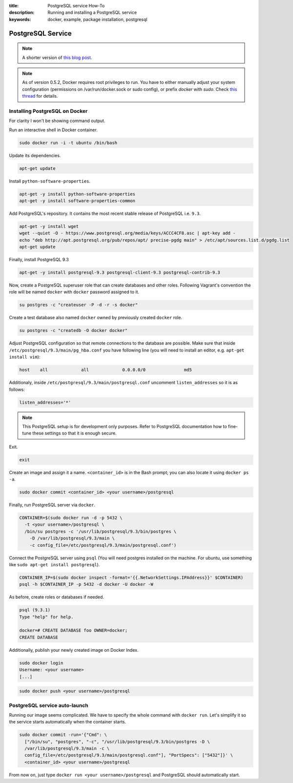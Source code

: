 :title: PostgreSQL service How-To
:description: Running and installing a PostgreSQL service
:keywords: docker, example, package installation, postgresql

.. _postgresql_service:

PostgreSQL Service
==================

.. note::

    A shorter version of `this blog post`_.

.. note::

    As of version 0.5.2, Docker requires root privileges to run.
    You have to either manually adjust your system configuration (permissions on
    /var/run/docker.sock or sudo config), or prefix `docker` with `sudo`. Check
    `this thread`_ for details.

.. _this blog post: http://zaiste.net/2013/08/docker_postgresql_how_to/
.. _this thread: https://groups.google.com/forum/?fromgroups#!topic/docker-club/P3xDLqmLp0E

Installing PostgreSQL on Docker
-------------------------------

For clarity I won't be showing command output.

Run an interactive shell in Docker container.

.. code-block:: bash

    sudo docker run -i -t ubuntu /bin/bash

Update its dependencies.

.. code-block:: bash

    apt-get update

Install ``python-software-properties``.

.. code-block:: bash

    apt-get -y install python-software-properties
    apt-get -y install software-properties-common

Add PostgreSQL's repository. It contains the most recent stable release
of PostgreSQL i.e. ``9.3``.

.. code-block:: bash

    apt-get -y install wget
    wget --quiet -O - https://www.postgresql.org/media/keys/ACCC4CF8.asc | apt-key add -
    echo "deb http://apt.postgresql.org/pub/repos/apt/ precise-pgdg main" > /etc/apt/sources.list.d/pgdg.list
    apt-get update

Finally, install PostgreSQL 9.3

.. code-block:: bash

    apt-get -y install postgresql-9.3 postgresql-client-9.3 postgresql-contrib-9.3

Now, create a PostgreSQL superuser role that can create databases and
other roles.  Following Vagrant's convention the role will be named
``docker`` with ``docker`` password assigned to it.

.. code-block:: bash

    su postgres -c "createuser -P -d -r -s docker"

Create a test database also named ``docker`` owned by previously created ``docker``
role.

.. code-block:: bash

    su postgres -c "createdb -O docker docker"

Adjust PostgreSQL configuration so that remote connections to the
database are possible. Make sure that inside
``/etc/postgresql/9.3/main/pg_hba.conf`` you have following line (you will need
to install an editor, e.g. ``apt-get install vim``):

.. code-block:: bash

    host    all             all             0.0.0.0/0               md5

Additionaly, inside ``/etc/postgresql/9.3/main/postgresql.conf``
uncomment ``listen_addresses`` so it is as follows:

.. code-block:: bash

    listen_addresses='*'

.. note::

    This PostgreSQL setup is for development only purposes. Refer
    to PostgreSQL documentation how to fine-tune these settings so that it
    is enough secure.

Exit.

.. code-block:: bash

    exit

Create an image and assign it a name. ``<container_id>`` is in the
Bash prompt; you can also locate it using ``docker ps -a``.

.. code-block:: bash

    sudo docker commit <container_id> <your username>/postgresql

Finally, run PostgreSQL server via ``docker``.

.. code-block:: bash

    CONTAINER=$(sudo docker run -d -p 5432 \
      -t <your username>/postgresql \
      /bin/su postgres -c '/usr/lib/postgresql/9.3/bin/postgres \
        -D /var/lib/postgresql/9.3/main \
        -c config_file=/etc/postgresql/9.3/main/postgresql.conf')

Connect the PostgreSQL server using ``psql`` (You will need postgres installed
on the machine.  For ubuntu, use something like
``sudo apt-get install postgresql``).

.. code-block:: bash

    CONTAINER_IP=$(sudo docker inspect -format='{{.NetworkSettings.IPAddress}}' $CONTAINER)
    psql -h $CONTAINER_IP -p 5432 -d docker -U docker -W

As before, create roles or databases if needed.

.. code-block:: bash

    psql (9.3.1)
    Type "help" for help.

    docker=# CREATE DATABASE foo OWNER=docker;
    CREATE DATABASE

Additionally, publish your newly created image on Docker Index.

.. code-block:: bash

    sudo docker login
    Username: <your username>
    [...]

.. code-block:: bash

    sudo docker push <your username>/postgresql

PostgreSQL service auto-launch
------------------------------

Running our image seems complicated. We have to specify the whole command with
``docker run``. Let's simplify it so the service starts automatically when the
container starts.

.. code-block:: bash

    sudo docker commit -run='{"Cmd": \
      ["/bin/su", "postgres", "-c", "/usr/lib/postgresql/9.3/bin/postgres -D \
      /var/lib/postgresql/9.3/main -c \
      config_file=/etc/postgresql/9.3/main/postgresql.conf"], "PortSpecs": ["5432"]}' \
      <container_id> <your username>/postgresql

From now on, just type ``docker run <your username>/postgresql`` and
PostgreSQL should automatically start.
